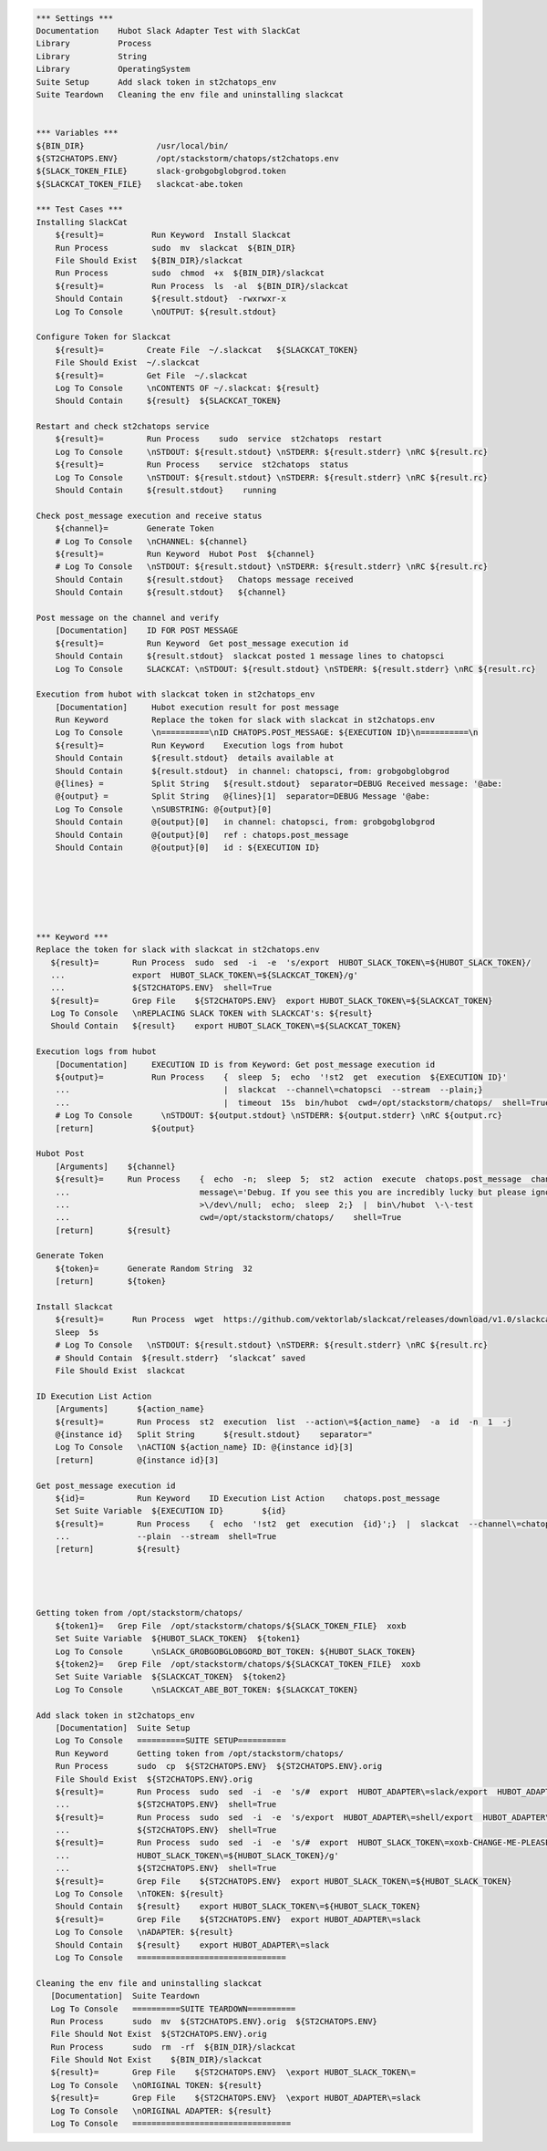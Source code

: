 .. code:: robotframework

    *** Settings ***
    Documentation    Hubot Slack Adapter Test with SlackCat
    Library          Process
    Library          String
    Library          OperatingSystem
    Suite Setup      Add slack token in st2chatops_env
    Suite Teardown   Cleaning the env file and uninstalling slackcat


    *** Variables ***
    ${BIN_DIR}               /usr/local/bin/
    ${ST2CHATOPS.ENV}        /opt/stackstorm/chatops/st2chatops.env
    ${SLACK_TOKEN_FILE}      slack-grobgobglobgrod.token
    ${SLACKCAT_TOKEN_FILE}   slackcat-abe.token

    *** Test Cases ***
    Installing SlackCat
        ${result}=          Run Keyword  Install Slackcat
        Run Process         sudo  mv  slackcat  ${BIN_DIR}
        File Should Exist   ${BIN_DIR}/slackcat
        Run Process         sudo  chmod  +x  ${BIN_DIR}/slackcat
        ${result}=          Run Process  ls  -al  ${BIN_DIR}/slackcat
        Should Contain      ${result.stdout}  -rwxrwxr-x
        Log To Console      \nOUTPUT: ${result.stdout}

    Configure Token for Slackcat
        ${result}=         Create File  ~/.slackcat   ${SLACKCAT_TOKEN}
        File Should Exist  ~/.slackcat
        ${result}=         Get File  ~/.slackcat
        Log To Console     \nCONTENTS OF ~/.slackcat: ${result}
        Should Contain     ${result}  ${SLACKCAT_TOKEN}

    Restart and check st2chatops service
        ${result}=         Run Process    sudo  service  st2chatops  restart
        Log To Console     \nSTDOUT: ${result.stdout} \nSTDERR: ${result.stderr} \nRC ${result.rc}
        ${result}=         Run Process    service  st2chatops  status
        Log To Console     \nSTDOUT: ${result.stdout} \nSTDERR: ${result.stderr} \nRC ${result.rc}
        Should Contain     ${result.stdout}    running

    Check post_message execution and receive status
        ${channel}=        Generate Token
        # Log To Console   \nCHANNEL: ${channel}
        ${result}=         Run Keyword  Hubot Post  ${channel}
        # Log To Console   \nSTDOUT: ${result.stdout} \nSTDERR: ${result.stderr} \nRC ${result.rc}
        Should Contain     ${result.stdout}   Chatops message received
        Should Contain     ${result.stdout}   ${channel}

    Post message on the channel and verify
        [Documentation]    ID FOR POST MESSAGE
        ${result}=         Run Keyword  Get post_message execution id
        Should Contain     ${result.stdout}  slackcat posted 1 message lines to chatopsci
        Log To Console     SLACKCAT: \nSTDOUT: ${result.stdout} \nSTDERR: ${result.stderr} \nRC ${result.rc}

    Execution from hubot with slackcat token in st2chatops_env
        [Documentation]     Hubot execution result for post message
        Run Keyword         Replace the token for slack with slackcat in st2chatops.env
        Log To Console      \n==========\nID CHATOPS.POST_MESSAGE: ${EXECUTION ID}\n==========\n
        ${result}=          Run Keyword    Execution logs from hubot
        Should Contain      ${result.stdout}  details available at
        Should Contain      ${result.stdout}  in channel: chatopsci, from: grobgobglobgrod
        @{lines} =          Split String   ${result.stdout}  separator=DEBUG Received message: '@abe:
        @{output} =         Split String   @{lines}[1]  separator=DEBUG Message '@abe:
        Log To Console      \nSUBSTRING: @{output}[0]
        Should Contain      @{output}[0]   in channel: chatopsci, from: grobgobglobgrod
        Should Contain      @{output}[0]   ref : chatops.post_message
        Should Contain      @{output}[0]   id : ${EXECUTION ID}






    *** Keyword ***
    Replace the token for slack with slackcat in st2chatops.env
       ${result}=       Run Process  sudo  sed  -i  -e  's/export  HUBOT_SLACK_TOKEN\=${HUBOT_SLACK_TOKEN}/
       ...              export  HUBOT_SLACK_TOKEN\=${SLACKCAT_TOKEN}/g'
       ...              ${ST2CHATOPS.ENV}  shell=True
       ${result}=       Grep File    ${ST2CHATOPS.ENV}  export HUBOT_SLACK_TOKEN\=${SLACKCAT_TOKEN}
       Log To Console   \nREPLACING SLACK TOKEN with SLACKCAT's: ${result}
       Should Contain   ${result}    export HUBOT_SLACK_TOKEN\=${SLACKCAT_TOKEN}

    Execution logs from hubot
        [Documentation]     EXECUTION ID is from Keyword: Get post_message execution id
        ${output}=          Run Process    {  sleep  5;  echo  '!st2  get  execution  ${EXECUTION ID}'
        ...                                |  slackcat  --channel\=chatopsci  --stream  --plain;}
        ...                                |  timeout  15s  bin/hubot  cwd=/opt/stackstorm/chatops/  shell=True
        # Log To Console      \nSTDOUT: ${output.stdout} \nSTDERR: ${output.stderr} \nRC ${output.rc}
        [return]            ${output}

    Hubot Post
        [Arguments]    ${channel}
        ${result}=     Run Process    {  echo  -n;  sleep  5;  st2  action  execute  chatops.post_message  channel\=${channel}
        ...                           message\='Debug. If you see this you are incredibly lucky but please ignore.'
        ...                           >\/dev\/null;  echo;  sleep  2;}  |  bin\/hubot  \-\-test
        ...                           cwd=/opt/stackstorm/chatops/    shell=True
        [return]       ${result}

    Generate Token
        ${token}=      Generate Random String  32
        [return]       ${token}

    Install Slackcat
        ${result}=      Run Process  wget  https://github.com/vektorlab/slackcat/releases/download/v1.0/slackcat-1.0-linux-amd64  -O  slackcat
        Sleep  5s
        # Log To Console   \nSTDOUT: ${result.stdout} \nSTDERR: ${result.stderr} \nRC ${result.rc}
        # Should Contain  ${result.stderr}  ‘slackcat’ saved
        File Should Exist  slackcat

    ID Execution List Action
        [Arguments]      ${action_name}
        ${result}=       Run Process  st2  execution  list  --action\=${action_name}  -a  id  -n  1  -j
        @{instance id}   Split String      ${result.stdout}    separator="
        Log To Console   \nACTION ${action_name} ID: @{instance id}[3]
        [return]         @{instance id}[3]

    Get post_message execution id
        ${id}=           Run Keyword    ID Execution List Action    chatops.post_message
        Set Suite Variable  ${EXECUTION ID}        ${id}
        ${result}=       Run Process    {  echo  '!st2  get  execution  {id}';}  |  slackcat  --channel\=chatopsci
        ...              --plain  --stream  shell=True
        [return]         ${result}




    Getting token from /opt/stackstorm/chatops/
        ${token1}=   Grep File  /opt/stackstorm/chatops/${SLACK_TOKEN_FILE}  xoxb
        Set Suite Variable  ${HUBOT_SLACK_TOKEN}  ${token1}
        Log To Console      \nSLACK_GROBGOBGLOBGORD_BOT_TOKEN: ${HUBOT_SLACK_TOKEN}
        ${token2}=   Grep File  /opt/stackstorm/chatops/${SLACKCAT_TOKEN_FILE}  xoxb
        Set Suite Variable  ${SLACKCAT_TOKEN}  ${token2}
        Log To Console      \nSLACKCAT_ABE_BOT_TOKEN: ${SLACKCAT_TOKEN}

    Add slack token in st2chatops_env
        [Documentation]  Suite Setup
        Log To Console   ==========SUITE SETUP==========
        Run Keyword      Getting token from /opt/stackstorm/chatops/
        Run Process      sudo  cp  ${ST2CHATOPS.ENV}  ${ST2CHATOPS.ENV}.orig
        File Should Exist  ${ST2CHATOPS.ENV}.orig
        ${result}=       Run Process  sudo  sed  -i  -e  's/#  export  HUBOT_ADAPTER\=slack/export  HUBOT_ADAPTER\=slack/g'
        ...              ${ST2CHATOPS.ENV}  shell=True
        ${result}=       Run Process  sudo  sed  -i  -e  's/export  HUBOT_ADAPTER\=shell/export  HUBOT_ADAPTER\=slack/g'
        ...              ${ST2CHATOPS.ENV}  shell=True
        ${result}=       Run Process  sudo  sed  -i  -e  's/#  export  HUBOT_SLACK_TOKEN\=xoxb-CHANGE-ME-PLEASE/export
        ...              HUBOT_SLACK_TOKEN\=${HUBOT_SLACK_TOKEN}/g'
        ...              ${ST2CHATOPS.ENV}  shell=True
        ${result}=       Grep File    ${ST2CHATOPS.ENV}  export HUBOT_SLACK_TOKEN\=${HUBOT_SLACK_TOKEN}
        Log To Console   \nTOKEN: ${result}
        Should Contain   ${result}    export HUBOT_SLACK_TOKEN\=${HUBOT_SLACK_TOKEN}
        ${result}=       Grep File    ${ST2CHATOPS.ENV}  export HUBOT_ADAPTER\=slack
        Log To Console   \nADAPTER: ${result}
        Should Contain   ${result}    export HUBOT_ADAPTER\=slack
        Log To Console   ===============================

    Cleaning the env file and uninstalling slackcat
       [Documentation]  Suite Teardown
       Log To Console   ==========SUITE TEARDOWN==========
       Run Process      sudo  mv  ${ST2CHATOPS.ENV}.orig  ${ST2CHATOPS.ENV}
       File Should Not Exist  ${ST2CHATOPS.ENV}.orig
       Run Process      sudo  rm  -rf  ${BIN_DIR}/slackcat
       File Should Not Exist    ${BIN_DIR}/slackcat
       ${result}=       Grep File    ${ST2CHATOPS.ENV}  \export HUBOT_SLACK_TOKEN\=
       Log To Console   \nORIGINAL TOKEN: ${result}
       ${result}=       Grep File    ${ST2CHATOPS.ENV}  \export HUBOT_ADAPTER\=slack
       Log To Console   \nORIGINAL ADAPTER: ${result}
       Log To Console   =================================
